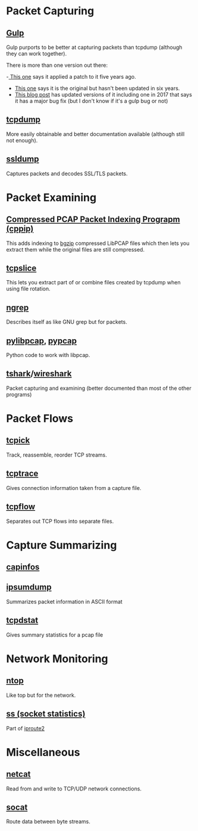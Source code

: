 #+BEGIN_COMMENT
.. title: Networking Monitoring Tools
.. slug: networking-tools
.. date: 2018-05-22 13:57:42 UTC-07:00
.. tags: networking wireless tools
.. category: WirelessTools
.. link: 
.. description: A place to keep information about network monitoring programs.
.. type: text
#+END_COMMENT

* Packet Capturing
** [[http://staff.washington.edu/corey/gulp/][Gulp]]
   Gulp purports to be better at capturing packets than tcpdump (although they can work together).

There is more than one version out there:

 -[[Https://github.com/gsson/gulp][ This one]] says it applied a patch to it five years ago. 
 - [[https://github.com/aokunev/gulp-v01][This one]] says it is the original but hasn't been updated in six years.
 - [[http://blog.crox.net/archives/72-gulp-tcpdump-alternative-for-lossless-capture-on-Linux.html][This blog post]] has updated versions of it including one in 2017 that says it has a major bug fix (but I don't know if it's a gulp bug or not)

** [[https://www.tcpdump.org][tcpdump]]
   More easily obtainable and better documentation available (although still not enough).
** [[http://ssldump.sourceforge.net][ssldump]]
   Captures packets and decodes SSL/TLS packets.
* Packet Examining
** [[https://github.com/mschiffm/cppip][Compressed PCAP Packet Indexing Prograpm (cppip)]]
   This adds indexing to [[http://www.htslib.org/doc/bgzip.html][bgzip]] compressed LibPCAP files which then lets you extract them while the original files are still compressed.
** [[https://linux.die.net/man/8/tcpslice][tcpslice]]
   This lets you extract part of or combine files created by tcpdump when using file rotation.
** [[https://github.com/jpr5/ngrep][ngrep]]
   Describes itself as like GNU grep but for packets.
** [[https://github.com/signed0/pylibpcap][pylibpcap]], [[https://github.com/pynetwork/pypcap][pypcap]]
   Python code to work with libpcap.
** [[https://www.wireshark.org/docs/man-pages/tshark.html][tshark]]/[[https://www.wireshark.org][wireshark]]
   Packet capturing and examining (better documented than most of the other programs)
* Packet Flows
** [[http://tcpick.sourceforge.net][tcpick]]
   Track, reassemble, reorder TCP streams.
** [[http://www.tcptrace.org][tcptrace]]
   Gives connection information taken from a capture file.

** [[https://github.com/simsong/tcpflow][tcpflow]]
   Separates out TCP flows into separate files.
* Capture Summarizing
** [[https://www.wireshark.org/docs/man-pages/capinfos.html][capinfos]]
** [[https://github.com/kohler/ipsumdump][ipsumdump]]
   Summarizes packet information in ASCII format
** [[http://www.draconyx.net/articles/tcpdstat-fixing-a-compilation-bug-and-using-statistics.html][tcpdstat]]
   Gives summary statistics for a pcap file
* Network Monitoring
** [[https://www.ntop.org][ntop]]
   Like top but for the network.
** [[http://man7.org/linux/man-pages/man8/ss.8.html][ss (socket statistics)]]
   Part of [[https://en.wikipedia.org/wiki/Iproute2][iproute2]]
* Miscellaneous
** [[https://en.wikipedia.org/wiki/Netcat][netcat]]
   Read from and write to TCP/UDP network connections.
** [[https://linux.die.net/man/1/socat][socat]]
   Route data between byte streams.
